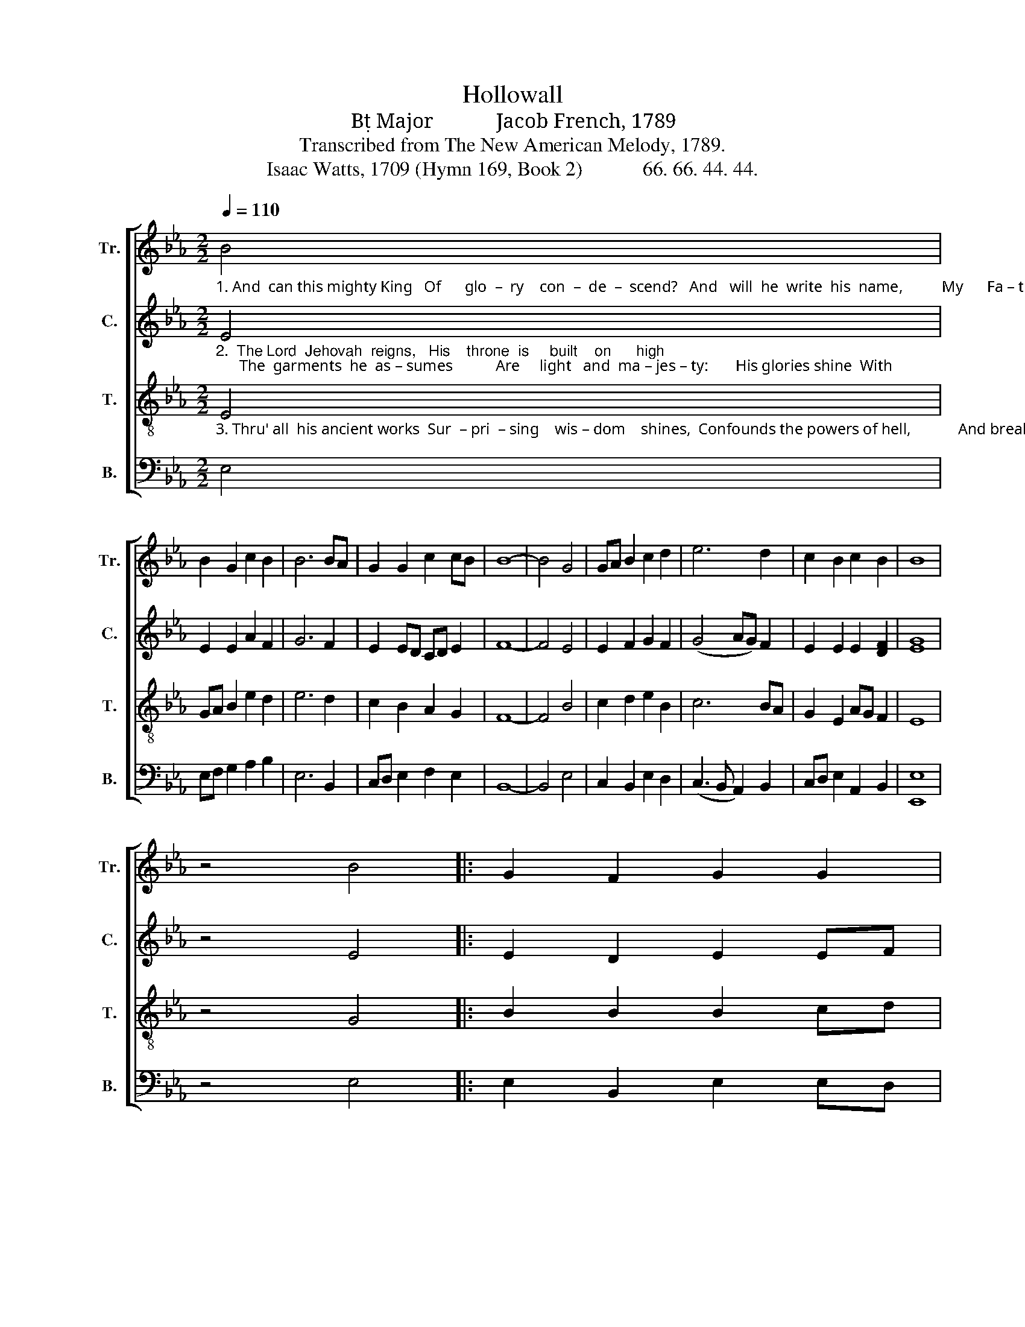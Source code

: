 X:1
T:Hollowall
T:B Major            Jacob French, 1789
T:Transcribed from The New American Melody, 1789.
T:Isaac Watts, 1709 (Hymn 169, Book 2)            66. 66. 44. 44.
%%score [ 1 2 3 4 ]
L:1/8
Q:1/4=110
M:2/2
K:Eb
V:1 treble nm="Tr." snm="Tr."
V:2 treble nm="C." snm="C."
V:3 treble-8 nm="T." snm="T."
V:4 bass nm="B." snm="B."
V:1
"_1. And  can this mighty King   Of      glo  –  ry    con  –  de  –  scend?   And   will  he  write  his  name,          My      Fa – ther  and  my  friend?    I  love  his  name,  I" B4 | %1
 B2 G2 c2 B2 | B6 BA | G2 G2 c2 cB | B8- | B4 G4 | GA B2 c2 d2 | e6 d2 | c2 B2 c2 B2 | B8 | %10
 z4 B4 |: G2 F2 G2 G2 | %12
"_1. love his word;  Join  all  my  powers     And   praise  the  Lord.   I" GA B2 B2 B2 | %13
 [Ac]2 B2 c2 c2 | B6 B2 |1 B4 B4 :|2 B8 |] %17
V:2
"_2.  The Lord  Jehovah  reigns,   His    throne  is     built    on      high;      The  garments  he  as – sumes           Are     light   and  ma – jes – ty:       His glories shine  With" E4 | %1
 E2 E2 A2 F2 | G6 F2 | E2 ED CD E2 | F8- | F4 E4 | E2 F2 G2 F2 | (G4 AG) F2 | E2 E2 E2 [DF]2 | %9
 [EG]8 | z4 E4 |: E2 D2 E2 EF | %12
"_2.  beams  so  bright,   No     mor – tal   eye   Can   bear  the  sight.   His" G2 F2 G2 GF | %13
 EF G2 A2 G2 | F6 F2 |1 G4 E4 :|2 G8 |] %17
V:3
"_3. Thru' all  his ancient works  Sur  – pri  – sing    wis – dom    shines,  Confounds the powers of hell,            And breaks their curs'd designs:     Strong is his arm,  And" E4 | %1
 GA B2 e2 d2 | e6 d2 | c2 B2 A2 G2 | F8- | F4 B4 | c2 d2 e2 B2 | c6 BA | G2 E2 AG F2 | E8 | %10
 z4 G4 |: B2 B2 B2 cd | %12
"_3. shall   ful – fill      His       great  decrees,   His     sovereign   will.  Strong" e2 d2 e2 d2 | %13
 cd e2 f2 e2 | d6 d2 |1 e4 G4 :|2 e8 |] %17
V:4
 E,4 | E,F, G,2 A,2 B,2 | E,6 B,,2 | C,D, E,2 F,2 E,2 | B,,8- | B,,4 E,4 | C,2 B,,2 E,2 D,2 | %7
 (C,3 B,, A,,2) B,,2 | C,D, E,2 A,,2 B,,2 | [E,,E,]8 | z4 E,4 |: E,2 B,,2 E,2 E,D, | %12
 C,2 B,,2 E,F, G,2 | A,2 G,2 F,2 G,A, | B,6 B,,2 |1 E,4 E,4 :|2 E,8 |] %17


